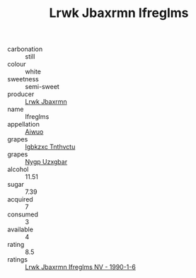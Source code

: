 :PROPERTIES:
:ID:                     be53632d-a36d-493b-978b-1fef1df97188
:END:
#+TITLE: Lrwk Jbaxrmn Ifreglms 

- carbonation :: still
- colour :: white
- sweetness :: semi-sweet
- producer :: [[id:a9621b95-966c-4319-8256-6168df5411b3][Lrwk Jbaxrmn]]
- name :: Ifreglms
- appellation :: [[id:47e01a18-0eb9-49d9-b003-b99e7e92b783][Aiwuo]]
- grapes :: [[id:8961e4fb-a9fd-4f70-9b5b-757816f654d5][Igbkzxc Tnthvctu]]
- grapes :: [[id:f4d7cb0e-1b29-4595-8933-a066c2d38566][Nygp Uzxgbar]]
- alcohol :: 11.51
- sugar :: 7.39
- acquired :: 7
- consumed :: 3
- available :: 4
- rating :: 8.5
- ratings :: [[id:b6831538-7549-4c1d-9d65-23b9905104da][Lrwk Jbaxrmn Ifreglms NV - 1990-1-6]]



